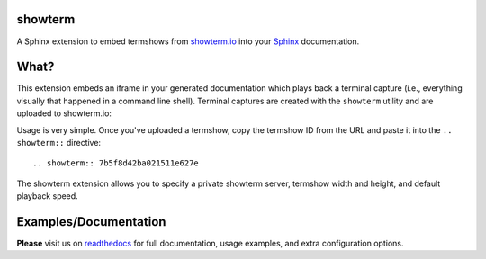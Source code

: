 showterm
########

A Sphinx extension to embed termshows from `showterm.io
<https://showterm.io/>`_ into your `Sphinx <http://sphinx-doc.org/>`_
documentation.

What?
#####

This extension embeds an iframe in your generated documentation which
plays back a terminal capture (i.e., everything visually that happened
in a command line shell). Terminal captures are created with the
``showterm`` utility and are uploaded to showterm.io:

Usage is very simple. Once you've uploaded a termshow, copy the
termshow ID from the URL and paste it into the ``.. showterm::``
directive::

    .. showterm:: 7b5f8d42ba021511e627e

The showterm extension allows you to specify a private showterm
server, termshow width and height, and default playback speed.

Examples/Documentation
######################

**Please** visit us on `readthedocs
<http://sphinxcontrib-showterm.rtfd.org/>`_ for full documentation,
usage examples, and extra configuration options.

